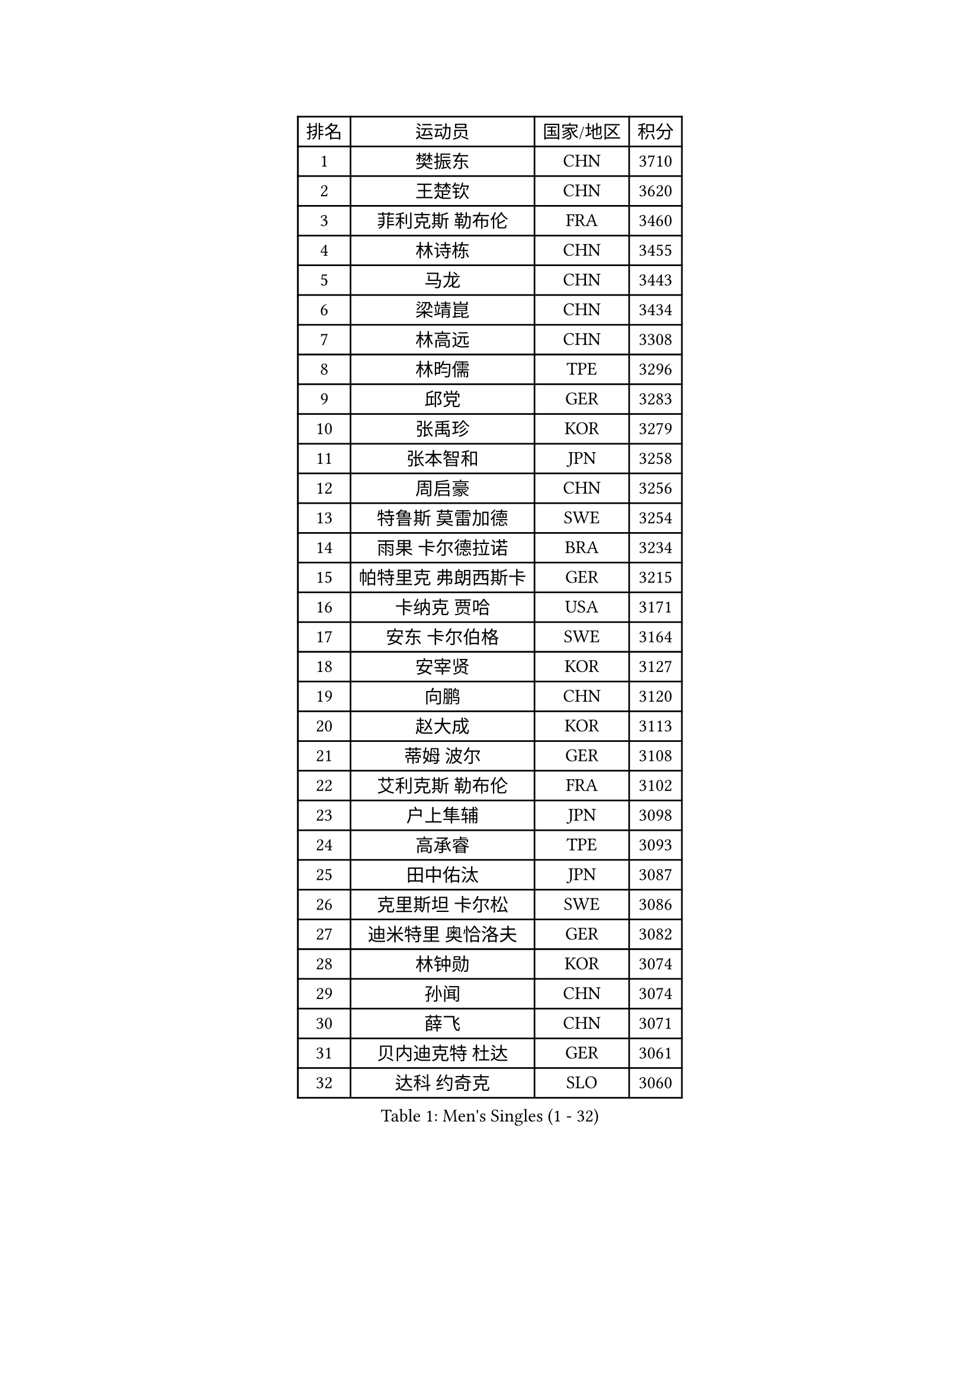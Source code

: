 
#set text(font: ("Courier New", "NSimSun"))
#figure(
  caption: "Men's Singles (1 - 32)",
    table(
      columns: 4,
      [排名], [运动员], [国家/地区], [积分],
      [1], [樊振东], [CHN], [3710],
      [2], [王楚钦], [CHN], [3620],
      [3], [菲利克斯 勒布伦], [FRA], [3460],
      [4], [林诗栋], [CHN], [3455],
      [5], [马龙], [CHN], [3443],
      [6], [梁靖崑], [CHN], [3434],
      [7], [林高远], [CHN], [3308],
      [8], [林昀儒], [TPE], [3296],
      [9], [邱党], [GER], [3283],
      [10], [张禹珍], [KOR], [3279],
      [11], [张本智和], [JPN], [3258],
      [12], [周启豪], [CHN], [3256],
      [13], [特鲁斯 莫雷加德], [SWE], [3254],
      [14], [雨果 卡尔德拉诺], [BRA], [3234],
      [15], [帕特里克 弗朗西斯卡], [GER], [3215],
      [16], [卡纳克 贾哈], [USA], [3171],
      [17], [安东 卡尔伯格], [SWE], [3164],
      [18], [安宰贤], [KOR], [3127],
      [19], [向鹏], [CHN], [3120],
      [20], [赵大成], [KOR], [3113],
      [21], [蒂姆 波尔], [GER], [3108],
      [22], [艾利克斯 勒布伦], [FRA], [3102],
      [23], [户上隼辅], [JPN], [3098],
      [24], [高承睿], [TPE], [3093],
      [25], [田中佑汰], [JPN], [3087],
      [26], [克里斯坦 卡尔松], [SWE], [3086],
      [27], [迪米特里 奥恰洛夫], [GER], [3082],
      [28], [林钟勋], [KOR], [3074],
      [29], [孙闻], [CHN], [3074],
      [30], [薛飞], [CHN], [3071],
      [31], [贝内迪克特 杜达], [GER], [3061],
      [32], [达科 约奇克], [SLO], [3060],
    )
  )#pagebreak()

#set text(font: ("Courier New", "NSimSun"))
#figure(
  caption: "Men's Singles (33 - 64)",
    table(
      columns: 4,
      [排名], [运动员], [国家/地区], [积分],
      [33], [刘丁硕], [CHN], [3050],
      [34], [黄镇廷], [HKG], [3047],
      [35], [宇田幸矢], [JPN], [3044],
      [36], [于子洋], [CHN], [3042],
      [37], [马蒂亚斯 法尔克], [SWE], [3040],
      [38], [梁俨苧], [CHN], [3040],
      [39], [松岛辉空], [JPN], [3034],
      [40], [李尚洙], [KOR], [3029],
      [41], [斯蒂芬 门格尔], [GER], [3027],
      [42], [安德斯 林德], [DEN], [3024],
      [43], [吉村真晴], [JPN], [3015],
      [44], [基里尔 格拉西缅科], [KAZ], [3002],
      [45], [西蒙 高兹], [FRA], [2994],
      [46], [周恺], [CHN], [2994],
      [47], [奥马尔 阿萨尔], [EGY], [2986],
      [48], [篠塚大登], [JPN], [2984],
      [49], [MA Jinbao], [USA], [2976],
      [50], [诺沙迪 阿拉米扬], [IRI], [2974],
      [51], [乔纳森 格罗斯], [DEN], [2969],
      [52], [吴晙诚], [KOR], [2963],
      [53], [徐瑛彬], [CHN], [2956],
      [54], [ROBLES Alvaro], [ESP], [2944],
      [55], [马克斯 弗雷塔斯], [POR], [2943],
      [56], [赵子豪], [CHN], [2930],
      [57], [UEDA Jin], [JPN], [2925],
      [58], [曾蓓勋], [CHN], [2923],
      [59], [WALTHER Ricardo], [GER], [2921],
      [60], [CASSIN Alexandre], [FRA], [2920],
      [61], [PARK Gyuhyeon], [KOR], [2914],
      [62], [ANDRAS Csaba], [HUN], [2914],
      [63], [帕纳吉奥迪斯 吉奥尼斯], [GRE], [2911],
      [64], [安德烈 加奇尼], [CRO], [2907],
    )
  )#pagebreak()

#set text(font: ("Courier New", "NSimSun"))
#figure(
  caption: "Men's Singles (65 - 96)",
    table(
      columns: 4,
      [排名], [运动员], [国家/地区], [积分],
      [65], [庄智渊], [TPE], [2906],
      [66], [KOJIC Frane], [CRO], [2904],
      [67], [木造勇人], [JPN], [2897],
      [68], [HUANG Yan-Cheng], [TPE], [2895],
      [69], [吉村和弘], [JPN], [2894],
      [70], [徐海东], [CHN], [2878],
      [71], [WEN Ruibo], [CHN], [2878],
      [72], [CHEN Yuanyu], [CHN], [2876],
      [73], [曹巍], [CHN], [2874],
      [74], [冯翊新], [TPE], [2873],
      [75], [奥维迪乌 伊奥内斯库], [ROU], [2871],
      [76], [托米斯拉夫 普卡], [CRO], [2870],
      [77], [神巧也], [JPN], [2864],
      [78], [卢文 菲鲁斯], [GER], [2863],
      [79], [牛冠凯], [CHN], [2861],
      [80], [RANEFUR Elias], [SWE], [2857],
      [81], [REDZIMSKI Milosz], [POL], [2856],
      [82], [ROLLAND Jules], [FRA], [2853],
      [83], [及川瑞基], [JPN], [2847],
      [84], [雅克布 迪亚斯], [POL], [2847],
      [85], [ZELJKO Filip], [CRO], [2843],
      [86], [DORR Esteban], [FRA], [2840],
      [87], [夸德里 阿鲁纳], [NGR], [2837],
      [88], [袁励岑], [CHN], [2833],
      [89], [AN Ji Song], [PRK], [2829],
      [90], [MUTTI Matteo], [ITA], [2826],
      [91], [IONESCU Eduard], [ROU], [2825],
      [92], [SIPOS Rares], [ROU], [2823],
      [93], [LAKATOS Tamas], [HUN], [2820],
      [94], [CARVALHO Diogo], [POR], [2819],
      [95], [BARDET Lilian], [FRA], [2816],
      [96], [雅罗斯列夫 扎姆登科], [UKR], [2814],
    )
  )#pagebreak()

#set text(font: ("Courier New", "NSimSun"))
#figure(
  caption: "Men's Singles (97 - 128)",
    table(
      columns: 4,
      [排名], [运动员], [国家/地区], [积分],
      [97], [MATSUDAIRA Kenji], [JPN], [2812],
      [98], [蒂亚戈 阿波罗尼亚], [POR], [2805],
      [99], [塞德里克 纽廷克], [BEL], [2803],
      [100], [THAKKAR Manav Vikash], [IND], [2801],
      [101], [PARK Ganghyeon], [KOR], [2800],
      [102], [SEYFRIED Joe], [FRA], [2796],
      [103], [BRODD Viktor], [SWE], [2796],
      [104], [艾曼纽 莱贝松], [FRA], [2788],
      [105], [AKKUZU Can], [FRA], [2786],
      [106], [郭勇], [SGP], [2786],
      [107], [吉山僚一], [JPN], [2785],
      [108], [尼马 阿拉米安], [IRI], [2785],
      [109], [KOZUL Deni], [SLO], [2782],
      [110], [特里斯坦 弗洛雷], [FRA], [2780],
      [111], [廖振珽], [TPE], [2779],
      [112], [BERTRAND Irvin], [FRA], [2778],
      [113], [WOO Hyeonggyu], [KOR], [2775],
      [114], [MONTEIRO Joao], [POR], [2774],
      [115], [赵胜敏], [KOR], [2773],
      [116], [汪洋], [SVK], [2772],
      [117], [弗拉迪斯拉夫 乌尔苏], [MDA], [2771],
      [118], [LI Yan Jun], [TPE], [2771],
      [119], [GNANASEKARAN Sathiyan], [IND], [2768],
      [120], [罗伯特 加尔多斯], [AUT], [2767],
      [121], [PINTO Daniele], [ITA], [2764],
      [122], [JANG Seongil], [KOR], [2764],
      [123], [MARTINKO Jiri], [CZE], [2762],
      [124], [利亚姆 皮切福德], [ENG], [2761],
      [125], [KULCZYCKI Samuel], [POL], [2758],
      [126], [HUANG Youzheng], [CHN], [2758],
      [127], [陈建安], [TPE], [2757],
      [128], [ACHANTA Sharath Kamal], [IND], [2755],
    )
  )